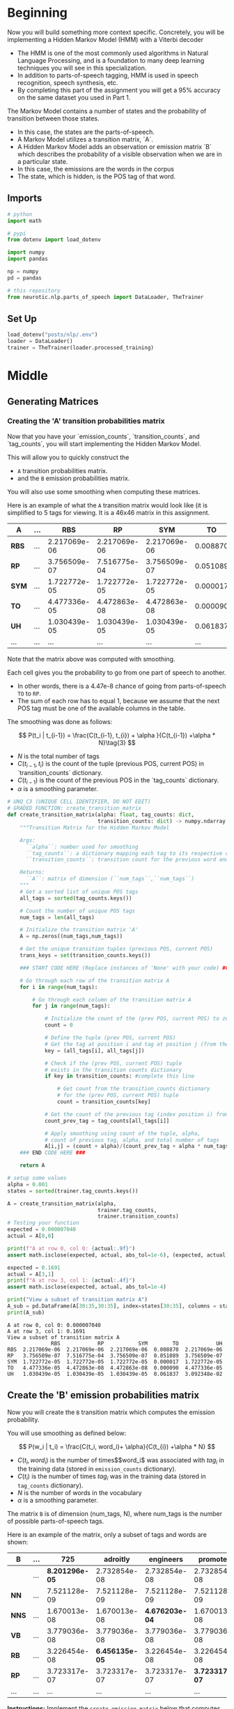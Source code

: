 #+BEGIN_COMMENT
.. title: Parts-of-Speech Tagging: Hidden Markov Model
.. slug: parts-of-speech-tagging-hidden-markov-model
.. date: 2020-11-19 17:26:36 UTC-08:00
.. tags: nlp,pos tagging,hidden markov model
.. category: NLP
.. link: 
.. description: Implementing the Hidden Markov Model for Part-of-Speech tagging.
.. type: text
.. has_math: True
#+END_COMMENT
#+OPTIONS: ^:{}
#+TOC: headlines 3

#+PROPERTY: header-args :session ~/.local/share/jupyter/runtime/kernel-36a8b624-64ee-4fb4-abec-0e4e5f8fbc72-ssh.json

#+BEGIN_SRC python :results none :exports none
%load_ext autoreload
%autoreload 2
#+END_SRC
* Beginning
Now you will build something more context specific. Concretely, you will be implementing a Hidden Markov Model (HMM) with a Viterbi decoder
- The HMM is one of the most commonly used algorithms in Natural Language Processing, and is a foundation to many deep learning techniques you will see in this specialization. 
- In addition to parts-of-speech tagging, HMM is used in speech recognition, speech synthesis, etc. 
- By completing this part of the assignment you will get a 95% accuracy on the same dataset you used in Part 1.

The Markov Model contains a number of states and the probability of transition between those states. 
- In this case, the states are the parts-of-speech. 
- A Markov Model utilizes a transition matrix, `A`. 
- A Hidden Markov Model adds an observation or emission matrix `B` which describes the probability of a visible observation when we are in a particular state. 
- In this case, the emissions are the words in the corpus
- The state, which is hidden, is the POS tag of that word.
  
** Imports
#+begin_src python :results none
# python
import math

# pypi
from dotenv import load_dotenv

import numpy
import pandas

np = numpy
pd = pandas

# this repository
from neurotic.nlp.parts_of_speech import DataLoader, TheTrainer
#+end_src
** Set Up
#+begin_src python :results none
load_dotenv("posts/nlp/.env")
loader = DataLoader()
trainer = TheTrainer(loader.processed_training)
#+end_src
   
* Middle
** Generating Matrices
*** Creating the 'A' transition probabilities matrix
 Now that you have your `emission_counts`, `transition_counts`, and `tag_counts`, you will start implementing the Hidden Markov Model. 

 This will allow you to quickly construct the 
 - =A= transition probabilities matrix.
 - and the =B= emission probabilities matrix. 

 You will also use some smoothing when computing these matrices. 

 Here is an example of what the =A= transition matrix would look like (it is simplified to 5 tags for viewing. It is a 46x46 matrix in this assignment.


 | **A**   | ... |          RBS |           RP |          SYM |       TO |           UH | ... |
 |---------+-----+--------------+--------------+--------------+----------+--------------+-----|
 | **RBS** | ... | 2.217069e-06 | 2.217069e-06 | 2.217069e-06 | 0.008870 | 2.217069e-06 | ... |
 | **RP**  | ... | 3.756509e-07 | 7.516775e-04 | 3.756509e-07 | 0.051089 | 3.756509e-07 | ... |
 | **SYM** | ... | 1.722772e-05 | 1.722772e-05 | 1.722772e-05 | 0.000017 | 1.722772e-05 | ... |
 | **TO**  | ... | 4.477336e-05 | 4.472863e-08 | 4.472863e-08 | 0.000090 | 4.477336e-05 | ... |
 | **UH**  | ... | 1.030439e-05 | 1.030439e-05 | 1.030439e-05 | 0.061837 | 3.092348e-02 | ... |
 | ...     | ... |          ... |          ... |          ... |      ... |          ... | ... |

 Note that the matrix above was computed with smoothing. 

 Each cell gives you the probability to go from one part of speech to another. 
 - In other words, there is a 4.47e-8 chance of going from parts-of-speech =TO= to =RP=. 
 - The sum of each row has to equal 1, because we assume that the next POS tag must be one of the available columns in the table.

 The smoothing was done as follows: 

\[
 P(t_i | t_{i-1}) = \frac{C(t_{i-1}, t_{i}) + \alpha }{C(t_{i-1}) +\alpha * N}\tag{3}
\]


 - \(N\) is the total number of tags
 - \(C(t_{i-1}, t_{i})\) is the count of the tuple (previous POS, current POS) in `transition_counts` dictionary.
 - \(C(t_{i-1})\) is the count of the previous POS in the `tag_counts` dictionary.
 - \(\alpha\) is a smoothing parameter.

#+begin_src python :results none
# UNQ_C3 (UNIQUE CELL IDENTIFIER, DO NOT EDIT)
# GRADED FUNCTION: create_transition_matrix
def create_transition_matrix(alpha: float, tag_counts: dict,
                             transition_counts: dict) -> numpy.ndarray:
    """Transition Matrix for the Hidden Markov Model

    Args: 
      ``alpha``: number used for smoothing
      ``tag_counts``: a dictionary mapping each tag to its respective count
      ``transition_counts``: transition count for the previous word and tag

    Returns:
      ``A``: matrix of dimension (``num_tags``,``num_tags``)
    """
    # Get a sorted list of unique POS tags
    all_tags = sorted(tag_counts.keys())
    
    # Count the number of unique POS tags
    num_tags = len(all_tags)
    
    # Initialize the transition matrix 'A'
    A = np.zeros((num_tags,num_tags))
    
    # Get the unique transition tuples (previous POS, current POS)
    trans_keys = set(transition_counts.keys())
    
    ### START CODE HERE (Replace instances of 'None' with your code) ### 
    
    # Go through each row of the transition matrix A
    for i in range(num_tags):
        
        # Go through each column of the transition matrix A
        for j in range(num_tags):

            # Initialize the count of the (prev POS, current POS) to zero
            count = 0
        
            # Define the tuple (prev POS, current POS)
            # Get the tag at position i and tag at position j (from the all_tags list)
            key = (all_tags[i], all_tags[j])

            # Check if the (prev POS, current POS) tuple 
            # exists in the transition counts dictionary
            if key in transition_counts: #complete this line
                
                # Get count from the transition_counts dictionary 
                # for the (prev POS, current POS) tuple
                count = transition_counts[key]
                
            # Get the count of the previous tag (index position i) from tag_counts
            count_prev_tag = tag_counts[all_tags[i]]
            
            # Apply smoothing using count of the tuple, alpha, 
            # count of previous tag, alpha, and total number of tags
            A[i,j] = (count + alpha)/(count_prev_tag + alpha * num_tags)
    ### END CODE HERE ###
    
    return A
#+end_src

#+begin_src python :results output :exports both
# setup some values
alpha = 0.001
states = sorted(trainer.tag_counts.keys())

A = create_transition_matrix(alpha,
                             trainer.tag_counts,
                             trainer.transition_counts)
# Testing your function
expected = 0.000007040
actual = A[0,0]

print(f"A at row 0, col 0: {actual:.9f}")
assert math.isclose(expected, actual, abs_tol=1e-6), (expected, actual)

expected = 0.1691
actual = A[3,1]
print(f"A at row 3, col 1: {actual:.4f}")
assert math.isclose(expected, actual, abs_tol=1e-4)

print("View a subset of transition matrix A")
A_sub = pd.DataFrame(A[30:35,30:35], index=states[30:35], columns = states[30:35] )
print(A_sub)
#+end_src

#+RESULTS:
: A at row 0, col 0: 0.000007040
: A at row 3, col 1: 0.1691
: View a subset of transition matrix A
:               RBS            RP           SYM        TO            UH
: RBS  2.217069e-06  2.217069e-06  2.217069e-06  0.008870  2.217069e-06
: RP   3.756509e-07  7.516775e-04  3.756509e-07  0.051089  3.756509e-07
: SYM  1.722772e-05  1.722772e-05  1.722772e-05  0.000017  1.722772e-05
: TO   4.477336e-05  4.472863e-08  4.472863e-08  0.000090  4.477336e-05
: UH   1.030439e-05  1.030439e-05  1.030439e-05  0.061837  3.092348e-02

** Create the 'B' emission probabilities matrix

 Now you will create the =B= transition matrix which computes the emission probability. 

 You will use smoothing as defined below: 

\[
P(w_i | t_i) = \frac{C(t_i, word_i)+ \alpha}{C(t_{i}) +\alpha * N}
\]

 - \(C(t_i, word_i)\) is the number of times\($word_i\) was associated with \(tag_i\) in the training data (stored in =emission_counts= dictionary).
 - \(C(t_i)\) is the number of times \(tag_i\) was in the training data (stored in =tag_counts= dictionary).
 - \(N\) is the number of words in the vocabulary
 - \(\alpha\) is a smoothing parameter. 

 The matrix =B= is of dimension (num_tags, N), where num_tags is the number of possible parts-of-speech tags. 

 Here is an example of the matrix, only a subset of tags and words are shown: 

 | **B**   | ... |              725 |         adroitly |        engineers |         promoted |          synergy | ... |
 |---------+-----+------------------+------------------+------------------+------------------+------------------+-----|
 |         | ... | **8.201296e-05** |     2.732854e-08 |     2.732854e-08 |     2.732854e-08 |     2.732854e-08 | ... |
 | **NN**  | ... |     7.521128e-09 |     7.521128e-09 |     7.521128e-09 |     7.521128e-09 | **2.257091e-05** | ... |
 | **NNS** | ... |     1.670013e-08 |     1.670013e-08 | **4.676203e-04** |     1.670013e-08 |     1.670013e-08 | ... |
 | **VB**  | ... |     3.779036e-08 |     3.779036e-08 |     3.779036e-08 |     3.779036e-08 |     3.779036e-08 | ... |
 | **RB**  | ... |     3.226454e-08 | **6.456135e-05** |     3.226454e-08 |     3.226454e-08 |     3.226454e-08 | ... |
 | **RP**  | ... |     3.723317e-07 |     3.723317e-07 |     3.723317e-07 | **3.723317e-07** |     3.723317e-07 | ... |
 | ...     | ... |              ... |              ... |              ... |              ... |              ... | ... |
 
 **Instructions:** Implement the =create_emission_matrix= below that computes the =B= emission probabilities matrix. Your function takes in \(\alpha\), the smoothing parameter, =tag_counts=, which is a dictionary mapping each tag to its respective count, the =emission_counts= dictionary where the keys are (tag, word) and the values are the counts. Your task is to output a matrix that computes equation 4 for each cell in matrix =B=. 

*** Create Emission Matrix
#+begin_src python :results none
# UNQ_C4 (UNIQUE CELL IDENTIFIER, DO NOT EDIT)
# GRADED FUNCTION: create_emission_matrix

def create_emission_matrix(alpha: float,
                           tag_counts: dict,
                           emission_counts: dict,
                           vocab: dict) -> numpy.ndarray:
    """Create Matrix B

    Args: 
        ``alpha``: tuning parameter used in smoothing 
        ``tag_counts``: a dictionary mapping each tag to its respective count
        ``emission_counts``: a dictionary where the keys are (tag, word) and the values are the counts
        ``vocab``: a dictionary where keys are words in vocabulary and value is an index.
               within the function it'll be treated as a list
    Returns:
        ``B``: a matrix of dimension ``(num_tags, len(vocab))``
    """
    
    # get the number of POS tag
    num_tags = len(tag_counts)
    
    # Get a list of all POS tags
    all_tags = sorted(tag_counts.keys())
    
    # Get the total number of unique words in the vocabulary
    num_words = len(vocab)
    
    # Initialize the emission matrix B with places for
    # tags in the rows and words in the columns
    B = np.zeros((num_tags, num_words))
    
    # Get a set of all (POS, word) tuples 
    # from the keys of the emission_counts dictionary
    emis_keys = set(list(emission_counts.keys()))
    
    ### START CODE HERE (Replace instances of 'None' with your code) ###
    
    # Go through each row (POS tags)
    for i in range(num_tags): # complete this line
        
        # Go through each column (words)
        for j in range(num_words): # complete this line

            # Initialize the emission count for the (POS tag, word) to zero
            count = 0
                    
            # Define the (POS tag, word) tuple for this row and column
            key =  (all_tags[i], vocab[i])

            # check if the (POS tag, word) tuple exists as a key in emission counts
            if key in emission_counts: # complete this line
        
                # Get the count of (POS tag, word) from the emission_counts d
                count = emission_counts[key]
                
            # Get the count of the POS tag
            count_tag = tag_counts[all_tags[i]]
                
            # Apply smoothing and store the smoothed value 
            # into the emission matrix B for this row and column
            B[i,j] = (count + alpha)/(count_tag + alpha * num_words)

    ### END CODE HERE ###
    return B
#+end_src

#+begin_src python :results output :exports both
# creating your emission probability matrix. this takes a few minutes to run.
vocab = loader.vocabulary
B = create_emission_matrix(alpha,
                           trainer.tag_counts,
                           trainer.emission_counts,
                           list(vocab))

actual = B[0,0]
expected = 0.000006032
print(f"View Matrix position at row 0, column 0: {actual:.9f}")
assert math.isclose(actual, expected, abs_tol=1e-6)

actual = B[3,1]
expected = 0.000000720
print(f"View Matrix position at row 3, column 1: {actual:.9f}")
assert math.isclose(actual, expected, abs_tol=1e-7)

# Try viewing emissions for a few words in a sample dataframe
cidx  = ['725','adroitly','engineers', 'promoted', 'synergy']

# Get the integer ID for each word
cols = [vocab[a] for a in cidx]

# Choose POS tags to show in a sample dataframe
rvals =['CD','NN','NNS', 'VB','RB','RP']

# For each POS tag, get the row number from the 'states' list
rows = [states.index(a) for a in rvals]

# Get the emissions for the sample of words, and the sample of POS tags
B_sub = pd.DataFrame(B[np.ix_(rows,cols)], index=rvals, columns = cidx )
print(B_sub)
 #+end_src

 #+RESULTS:
 : View Matrix position at row 0, column 0: 0.000006032
 : View Matrix position at row 3, column 1: 0.000000720
 :               725      adroitly     engineers      promoted       synergy
 : CD   2.735587e-05  2.735587e-05  2.735587e-05  2.735587e-05  2.735587e-05
 : NN   7.521128e-09  7.521128e-09  7.521128e-09  7.521128e-09  7.521128e-09
 : NNS  1.670013e-08  1.670013e-08  1.670013e-08  1.670013e-08  1.670013e-08
 : VB   1.020377e-03  1.020377e-03  1.020377e-03  1.020377e-03  1.020377e-03
 : RB   3.226454e-08  3.226454e-08  3.226454e-08  3.226454e-08  3.226454e-08
 : RP   3.723317e-07  3.723317e-07  3.723317e-07  3.723317e-07  3.723317e-07

